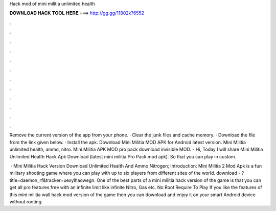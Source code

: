 Hack mod of mini militia unlimited health



𝐃𝐎𝐖𝐍𝐋𝐎𝐀𝐃 𝐇𝐀𝐂𝐊 𝐓𝐎𝐎𝐋 𝐇𝐄𝐑𝐄 ===> http://gg.gg/11802k?6552



.



.



.



.



.



.



.



.



.



.



.



.

Remove the current version of the app from your phone. · Clear the junk files and cache memory. · Download the file from the link given below. · Install the apk. Download Mini Militia MOD APK for Android latest version. Mini Militia unlimited health, ammo, nitro. Mini Militia APK MOD pro pack download invisible MOD. - Hi, Today I will share Mini Militia Unlimited Health Hack Apk Download (latest mini militia Pro Pack mod apk). So that you can play in custom.

 · Mini Militia Hack Version Download Unlimited Health And Ammo Nitrogen; Introduction: Mini Militia 2 Mod Apk is a fun military shooting game where you can play with up to six players from different sites of the world. download - ?title=daemon_rf&tracker=uexylhaowegn. One of the best parts of a mini militia hack version of the game is that you can get all pro features free with an infinite limit like infinite Nitro, Gas etc. No Root Require To Play If you like the features of this mini militia wall hack mod version of the game then you can download and enjoy it on your smart Android device without rooting.
